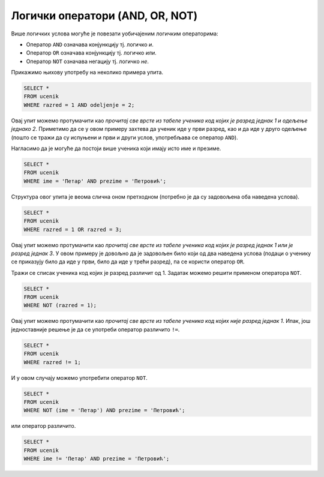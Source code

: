 Логички оператори (AND, OR, NOT)
================================

Више логичких услова могуће је повезати уобичајеним логичким операторима:

- Оператор ``AND`` означава конјункцију тј. логичко *и*.
- Оператор ``OR`` означава конјункцију тј. логичко *или*.
- Оператор ``NOT`` означава негацију тј. логичко *не*.

Прикажимо њихову употребу на неколико примера упита.

.. questionnote::

   Приказати све податке о ученицима одељења I2 (првог два).
   
.. code-block:: sql

   SELECT *
   FROM ucenik
   WHERE razred = 1 AND odeljenje = 2;

Овај упит можемо протумачити као *прочитај све врсте из табеле ученика
код којих је разред једнак 1 и одељење једнако 2*. Приметимо да се у
овом примеру захтева да ученик иде у први разред, као и да иде у друго
одељење (пошто се тражи да су испуњени и први и други услов,
употребљава се оператор ``AND``).


.. questionnote::

   Приказати све податке о ученицима који се зову Петар Петровић.

Нагласимо да је могуће да постоји више ученика који имају исто име и презиме.
   
.. code-block:: sql

   SELECT *
   FROM ucenik
   WHERE ime = 'Петар' AND prezime = 'Петровић';

Структура овог упита је веома слична оном претходном (потребно је да
су задовољена оба наведена услова).

   
.. questionnote::
   
   Приказати све податке о ученицима који иду у непарну смену (то су
   ученици који иду у први и ученици који иду у трећи разред).


.. code-block:: sql
   
   SELECT *
   FROM ucenik
   WHERE razred = 1 OR razred = 3;

Овај упит можемо протумачити као *прочитај све врсте из табеле ученика
код којих је разред једнак 1 или је разред једнак 3*. У овом примеру
је довољно да је задовољен било који од два наведена услова (подаци о
ученику се приказују било да иде у први, било да иде у трећи разред),
па се користи оператор ``OR``.

.. questionnote::
   
   На екскурзију у октобру иду сви ученици, осим ученика првог разреда.
   Приказати њихова имена и презимена.

Тражи се списак ученика код којих је разред различит од 1. Задатак
можемо решити применом оператора ``NOT``.

.. code-block:: sql
   
   SELECT *
   FROM ucenik
   WHERE NOT (razred = 1);

Овај упит можемо протумачити као *прочитај све врсте из табеле ученика
код којих није разред једнак 1*. Ипак, још једноставније решење је да
се употреби оператор различито ``!=``.

.. code-block:: sql
   
   SELECT *
   FROM ucenik
   WHERE razred != 1;

   
.. questionnote::

   Приказати све податке о ученицима који се презивају ``Петровић``,
   али се не зову ``Петар``.

И у овом случају можемо употребити оператор ``NOT``.

.. code-block:: sql

   SELECT *
   FROM ucenik
   WHERE NOT (ime = 'Петар') AND prezime = 'Петровић';

или оператор различито.

.. code-block:: sql

   SELECT *
   FROM ucenik
   WHERE ime != 'Петар' AND prezime = 'Петровић';
